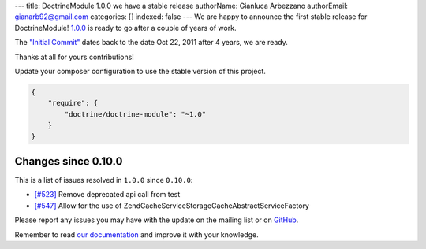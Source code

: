 ---
title: DoctrineModule 1.0.0 we have a stable release
authorName: Gianluca Arbezzano
authorEmail: gianarb92@gmail.com
categories: []
indexed: false
---
We are happy to announce the first stable release for DoctrineModule! `1.0.0 <https://github.com/doctrine/DoctrineModule/releases/tag/1.0.0>`_ is ready
to go after a couple of years of work.

The `"Initial Commit" <https://github.com/doctrine/DoctrineModule/commit/13ededfcf10f9db6a4113cd9bdb4956ea145b6cd>`_
dates back to the date Oct 22, 2011 after 4 years, we are ready.

Thanks at all for yours contributions!

Update your composer configuration to use the stable version of this project.

.. code-block:: json


    {
        "require": {
            "doctrine/doctrine-module": "~1.0"
        }
    }

Changes since 0.10.0
--------------------

This is a list of issues resolved in ``1.0.0`` since ``0.10.0``:

- `[#523] <https://github.com/doctrine/DoctrineModule/pull/523>`_ Remove deprecated api call from test
- `[#547] <https://github.com/doctrine/DoctrineModule/pull/547>`_ Allow for the use of Zend\Cache\Service\StorageCacheAbstractServiceFactory

Please report any issues you may have with the update on the mailing
list or on `GitHub <https://github.com/doctrine/DoctrineModule/issues>`_.

Remember to read `our documentation <https://github.com/doctrine/DoctrineModule/tree/master/docs>`_ and improve it with your knowledge.

